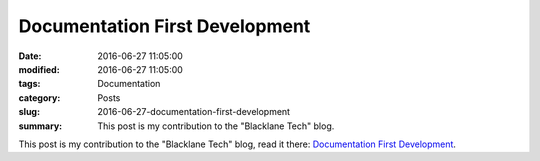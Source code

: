 Documentation First Development
===============================

:date: 2016-06-27 11:05:00
:modified: 2016-06-27 11:05:00
:tags: Documentation
:category: Posts
:slug: 2016-06-27-documentation-first-development
:summary: This post is my contribution to the "Blacklane Tech" blog.

This post is my contribution to the "Blacklane Tech" blog, read it there:
`Documentation First Development
<https://medium.com/blacklane-engineering/documentation-driven-development-8b2ff119104f>`_.
